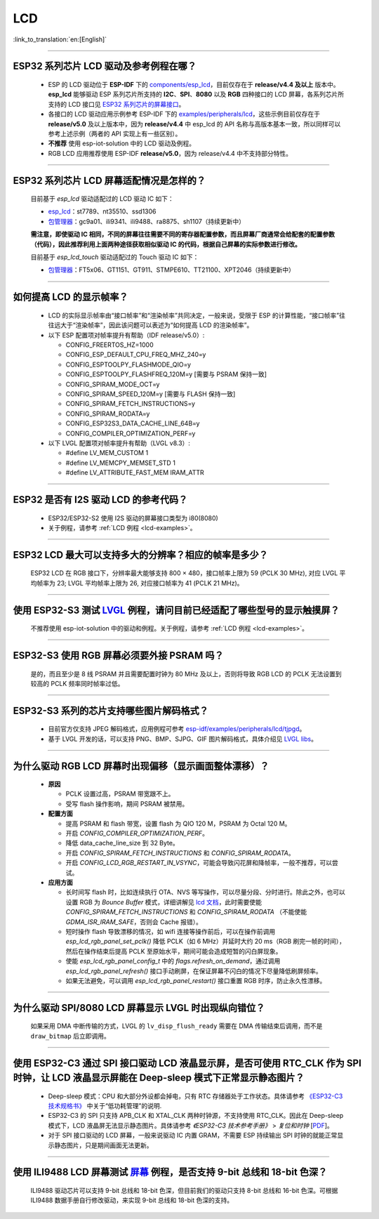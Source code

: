 LCD
============

:link_to_translation:`en:[English]`

.. raw:: html

   <style>
   body {counter-reset: h2}
     h2 {counter-reset: h3}
     h2:before {counter-increment: h2; content: counter(h2) ". "}
     h3:before {counter-increment: h3; content: counter(h2) "." counter(h3) ". "}
     h2.nocount:before, h3.nocount:before, { content: ""; counter-increment: none }
   </style>

--------------

.. _lcd-examples:

ESP32 系列芯片 LCD 驱动及参考例程在哪？
-----------------------------------------------------------------

  - ESP 的 LCD 驱动位于 **ESP-IDF** 下的 `components/esp_lcd <https://github.com/espressif/esp-idf/tree/master/components/esp_lcd>`__，目前仅存在于 **release/v4.4 及以上** 版本中。**esp_lcd** 能够驱动 ESP 系列芯片所支持的 **I2C**、**SPI**、**8080** 以及 **RGB** 四种接口的 LCD 屏幕，各系列芯片所支持的 LCD 接口见 `ESP32 系列芯片的屏幕接口 <https://docs.espressif.com/projects/espressif-esp-iot-solution/zh_CN/latest/display/screen.html#esp32>`__。
  - 各接口的 LCD 驱动应用示例参考 ESP-IDF 下的 `examples/peripherals/lcd <https://github.com/espressif/esp-idf/tree/master/examples/peripherals/lcd>`__，这些示例目前仅存在于 **release/v5.0** 及以上版本中，因为 **release/v4.4** 中 esp_lcd 的 API 名称与高版本基本一致，所以同样可以参考上述示例（两者的 API 实现上有一些区别）。
  - **不推荐** 使用 esp-iot-solution 中的 LCD 驱动及例程。
  - RGB LCD 应用推荐使用 ESP-IDF **release/v5.0**，因为 release/v4.4 中不支持部分特性。

---------------

ESP32 系列芯片 LCD 屏幕适配情况是怎样的？
-------------------------------------------------------------------

  目前基于 `esp_lcd` 驱动适配过的 LCD 驱动 IC 如下：

  - `esp_lcd <https://github.com/espressif/esp-idf/blob/7f4bcc36959b1c483897d643036f847eb08d270e/components/esp_lcd/include/esp_lcd_panel_vendor.h>`__：st7789、nt35510、ssd1306
  - `包管理器 <https://components.espressif.com/>`__：gc9a01、ili9341、ili9488、ra8875、sh1107（持续更新中）

  **需注意，即使驱动 IC 相同，不同的屏幕往往需要不同的寄存器配置参数，而且屏幕厂商通常会给配套的配置参数（代码），因此推荐利用上面两种途径获取相似驱动 IC 的代码，根据自己屏幕的实际参数进行修改。**

  目前基于 `esp_lcd_touch` 驱动适配过的 Touch 驱动 IC 如下：

  - `包管理器 <https://components.espressif.com/>`__：FT5x06、GT1151、GT911、STMPE610、TT21100、XPT2046（持续更新中）

--------------

如何提高 LCD 的显示帧率？
-----------------------------------------------------

  - LCD 的实际显示帧率由“接口帧率”和“渲染帧率”共同决定，一般来说，受限于 ESP 的计算性能，“接口帧率”往往远大于“渲染帧率”，因此该问题可以表述为“如何提高 LCD 的渲染帧率”。

  - 以下 ESP 配置项对帧率提升有帮助（IDF release/v5.0）:

    - CONFIG_FREERTOS_HZ=1000
    - CONFIG_ESP_DEFAULT_CPU_FREQ_MHZ_240=y
    - CONFIG_ESPTOOLPY_FLASHMODE_QIO=y
    - CONFIG_ESPTOOLPY_FLASHFREQ_120M=y [需要与 PSRAM 保持一致]
    - CONFIG_SPIRAM_MODE_OCT=y
    - CONFIG_SPIRAM_SPEED_120M=y [需要与 FLASH 保持一致]
    - CONFIG_SPIRAM_FETCH_INSTRUCTIONS=y
    - CONFIG_SPIRAM_RODATA=y
    - CONFIG_ESP32S3_DATA_CACHE_LINE_64B=y
    - CONFIG_COMPILER_OPTIMIZATION_PERF=y

  - 以下 LVGL 配置项对帧率提升有帮助（LVGL v8.3）:

    - #define LV_MEM_CUSTOM 1
    - #define LV_MEMCPY_MEMSET_STD 1
    - #define LV_ATTRIBUTE_FAST_MEM IRAM_ATTR

---------------

ESP32 是否有 I2S 驱动 LCD 的参考代码？
----------------------------------------------------

  - ESP32/ESP32-S2 使用 I2S 驱动的屏幕接口类型为 i80(8080)
  - 关于例程，请参考 :ref:`LCD 例程 <lcd-examples>`。

---------------

ESP32 LCD 最大可以支持多大的分辨率？相应的帧率是多少？
----------------------------------------------------------------------------------------------------------

  ESP32 LCD 在 RGB 接口下，分辨率最大能够支持 800 × 480，接口帧率上限为 59 (PCLK 30 MHz), 对应 LVGL 平均帧率为 23; LVGL 平均帧率上限为 26, 对应接口帧率为 41 (PCLK 21 MHz)。

---------------

使用 ESP32-S3 测试 `LVGL <https://github.com/espressif/esp-iot-solution/tree/master/examples/hmi/lvgl_example>`_ 例程，请问目前已经适配了哪些型号的显示触摸屏？
--------------------------------------------------------------------------------------------------------------------------------------------------------------------------------------------------------------------------------------------------------------------------------------------------------------------------------------------------------------------------

  不推荐使用 esp-iot-solution 中的驱动和例程。关于例程，请参考 :ref:`LCD 例程 <lcd-examples>`。

---------------

ESP32-S3 使用 RGB 屏幕必须要外接 PSRAM 吗？
---------------------------------------------------------------

  是的，而且至少是 8 线 PSRAM 并且需要配置时钟为 80 MHz 及以上，否则将导致 RGB LCD 的 PCLK 无法设置到较高的 PCLK 频率同时帧率过低。

---------------------

ESP32-S3 系列的芯片支持哪些图片解码格式？
-----------------------------------------------------------------------------------------------------------------------------------------------------------

  - 目前官方仅支持 JPEG 解码格式，应用例程可参考 `esp-idf/examples/peripherals/lcd/tjpgd <https://github.com/espressif/esp-idf/tree/master/examples/peripherals/lcd/tjpgd>`_。
  - 基于 LVGL 开发的话，可以支持 PNG、BMP、SJPG、GIF 图片解码格式，具体介绍见 `LVGL libs <https://docs.lvgl.io/master/libs/index.html>`_。

------------------------

为什么驱动 RGB LCD 屏幕时出现偏移（显示画面整体漂移）？
--------------------------------------------------------------------------------------------------------------------------------------------------------------------------------------------------------

  - **原因**

    - PCLK 设置过高，PSRAM 带宽跟不上。
    - 受写 flash 操作影响，期间 PSRAM 被禁用。

  - **配置方面**

    - 提高 PSRAM 和 flash 带宽，设置 flash 为  QIO 120 M，PSRAM 为 Octal 120 M。
    - 开启 `CONFIG_COMPILER_OPTIMIZATION_PERF`。
    - 降低 data_cache_line_size 到 32 Byte。
    - 开启 `CONFIG_SPIRAM_FETCH_INSTRUCTIONS` 和 `CONFIG_SPIRAM_RODATA`。
    - 开启 `CONFIG_LCD_RGB_RESTART_IN_VSYNC`，可能会导致闪花屏和降帧率，一般不推荐，可以尝试。

  - **应用方面**

    - 长时间写 flash 时，比如连续执行 OTA、NVS 等写操作，可以尽量分段、分时进行。除此之外，也可以设置 RGB 为 `Bounce Buffer` 模式，详细讲解见 `lcd 文档 <https://docs.espressif.com/projects/esp-idf/en/latest/esp32s3/api-reference/peripherals/lcd.html#bounce-buffer-with-single-psram-frame-buffer>`__，此时需要使能 `CONFIG_SPIRAM_FETCH_INSTRUCTIONS` 和 `CONFIG_SPIRAM_RODATA` （不能使能 `GDMA_ISR_IRAM_SAFE`，否则会 Cache 报错）。
    - 短时操作 flash 导致漂移的情况，如 wifi 连接等操作前后，可以在操作前调用 `esp_lcd_rgb_panel_set_pclk()` 降低 PCLK（如 6 MHz）并延时大约 20 ms（RGB 刷完一帧的时间），然后在操作结束后提高 PCLK 至原始水平，期间可能会造成短暂的闪白屏现象。
    - 使能 `esp_lcd_rgb_panel_config_t` 中的 `flags.refresh_on_demand`，通过调用 `esp_lcd_rgb_panel_refresh()` 接口手动刷屏，在保证屏幕不闪白的情况下尽量降低刷屏频率。
    - 如果无法避免，可以调用 `esp_lcd_rgb_panel_restart()`  接口重置 RGB 时序，防止永久性漂移。

---------------------------

为什么驱动 SPI/8080 LCD 屏幕显示 LVGL 时出现纵向错位？
-------------------------------------------------------------------------------

  如果采用 DMA 中断传输的方式，LVGL 的 ``lv_disp_flush_ready`` 需要在 DMA 传输结束后调用，而不是 ``draw_bitmap`` 后立即调用。

---------------------------

使用 ESP32-C3 通过 SPI 接口驱动 LCD 液晶显示屏，是否可使用 RTC_CLK 作为 SPI 时钟，让 LCD 液晶显示屏能在 Deep-sleep 模式下正常显示静态图片？
--------------------------------------------------------------------------------------------------------------------------------------------------------------------------------------

  - Deep-sleep 模式：CPU 和大部分外设都会掉电，只有 RTC 存储器处于工作状态。具体请参考 `《ESP32-C3 技术规格书》 <https://www.espressif.com/sites/default/files/documentation/esp32-c3_datasheet_cn.pdf>`__ 中关于“低功耗管理”的说明.
  - ESP32-C3 的 SPI 只支持 APB_CLK 和 XTAL_CLK 两种时钟源，不支持使用 RTC_CLK。因此在 Deep-sleep 模式下，LCD 液晶屏无法显示静态图片。具体请参考 *《ESP32-C3 技术参考手册》* > *复位和时钟* [`PDF <https://www.espressif.com/sites/default/files/documentation/esp32-c3_technical_reference_manual_cn.pdf#resclk>`__]。
  - 对于 SPI 接口驱动的 LCD 屏幕，一般来说驱动 IC 内置 GRAM，不需要 ESP 持续输出 SPI 时钟的就能正常显示静态图片，只是期间画面无法更新。

-----------------------

使用 ILI9488 LCD 屏幕测试 `屏幕 <https://github.com/espressif/esp-iot-solution/tree/master/examples/screen>`__ 例程，是否支持 9-bit 总线和 18-bit 色深？
------------------------------------------------------------------------------------------------------------------------------------------------------------------------------------------------------------------------------------------------------------------------------------------------

  ILI9488 驱动芯片可以支持 9-bit 总线和 18-bit 色深，但目前我们的驱动只支持 8-bit 总线和 16-bit 色深。可根据 ILI9488 数据手册自行修改驱动，来实现 9-bit 总线和 18-bit 色深的支持。
